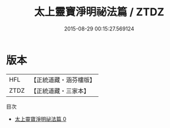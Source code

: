 #+TITLE: 太上靈寶淨明祕法篇 / ZTDZ

#+DATE: 2015-08-29 00:15:27.569124
* 版本
 |       HFL|【正統道藏・涵芬樓版】|
 |      ZTDZ|【正統道藏・三家本】|
目次
 - [[file:KR5b0266_000.txt][太上靈寶淨明祕法篇 0]]
